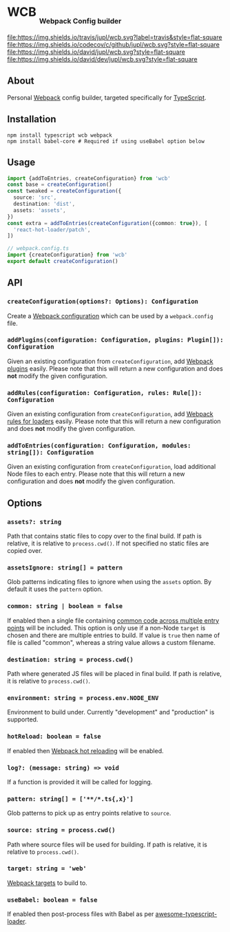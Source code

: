 #+HTML: <h1>WCB <sub><sub><sub>Webpack Config builder</sub></sub></sub></h1>
[[https://travis-ci.org/jupl/wcb][file:https://img.shields.io/travis/jupl/wcb.svg?label=travis&style=flat-square]]
[[https://codecov.io/gh/jupl/wcb][file:https://img.shields.io/codecov/c/github/jupl/wcb.svg?style=flat-square]]
[[https://david-dm.org/jupl/wcb][file:https://img.shields.io/david/jupl/wcb.svg?style=flat-square]]
[[https://david-dm.org/jupl/wcb?type=dev][file:https://img.shields.io/david/dev/jupl/wcb.svg?style=flat-square]]

** About
Personal [[https://webpack.js.org/][Webpack]] config builder, targeted specifically for [[https://www.typescriptlang.org/][TypeScript]].

** Installation
#+BEGIN_EXAMPLE
npm install typescript wcb webpack
npm install babel-core # Required if using useBabel option below
#+END_EXAMPLE

** Usage
#+BEGIN_SRC typescript
import {addToEntries, createConfiguration} from 'wcb'
const base = createConfiguration()
const tweaked = createConfiguration({
  source: 'src',
  destination: 'dist',
  assets: 'assets',
})
const extra = addToEntries(createConfiguration({common: true}), [
  'react-hot-loader/patch',
])

// webpack.config.ts
import {createConfiguration} from 'wcb'
export default createConfiguration()
#+END_SRC

** API
*** ~createConfiguration(options?: Options): Configuration~
Create a [[https://webpack.js.org/concepts/configuration/][Webpack configuration]] which can be used by a =webpack.config= file.
*** ~addPlugins(configuration: Configuration, plugins: Plugin[]): Configuration~
Given an existing configuration from ~createConfiguration~, add [[https://webpack.js.org/concepts/plugins/][Webpack plugins]] easily. Please note that this will return a new configuration and does *not* modify the given configuration.
*** ~addRules(configuration: Configuration, rules: Rule[]): Configuration~
Given an existing configuration from ~createConfiguration~, add [[https://webpack.js.org/concepts/loaders/][Webpack rules for loaders]] easily. Please note that this will return a new configuration and does *not* modify the given configuration.
*** ~addToEntries(configuration: Configuration, modules: string[]): Configuration~
Given an existing configuration from ~createConfiguration~, load additional Node files to each entry. Please note that this will return a new configuration and does *not* modify the given configuration.

** Options
*** ~assets?: string~
Path that contains static files to copy over to the final build. If path is relative, it is relative to ~process.cwd()~. If not specified no static files are copied over.
*** ~assetsIgnore: string[] = pattern~
Glob patterns indicating files to ignore when using the ~assets~ option. By default it uses the ~pattern~ option.
*** ~common: string | boolean = false~
If enabled then a single file containing [[https://webpack.js.org/plugins/commons-chunk-plugin/][common code across multiple entry points]] will be included. This option is only use if a non-Node ~target~ is chosen and there are multiple entries to build. If value is ~true~ then name of file is called "common", whereas a string value allows a custom filename.
*** ~destination: string = process.cwd()~
Path where generated JS files will be placed in final build. If path is relative, it is relative to ~process.cwd()~.
*** ~environment: string = process.env.NODE_ENV~
Environment to build under. Currently "development" and "production" is supported.
*** ~hotReload: boolean = false~
If enabled then [[https://webpack.js.org/concepts/hot-module-replacement/][Webpack hot reloading]] will be enabled.
*** ~log?: (message: string) => void~
If a function is provided it will be called for logging.
*** ~pattern: string[] = ['**/*.ts{,x}']~
Glob patterns to pick up as entry points relative to ~source~.
*** ~source: string = process.cwd()~
Path where source files will be used for building. If path is relative, it is relative to ~process.cwd()~.
*** ~target: string = 'web'~
[[https://webpack.js.org/configuration/target/][Webpack targets]] to build to.
*** ~useBabel: boolean = false~
If enabled then post-process files with Babel as per [[https://github.com/s-panferov/awesome-typescript-loader][awesome-typescript-loader]].
